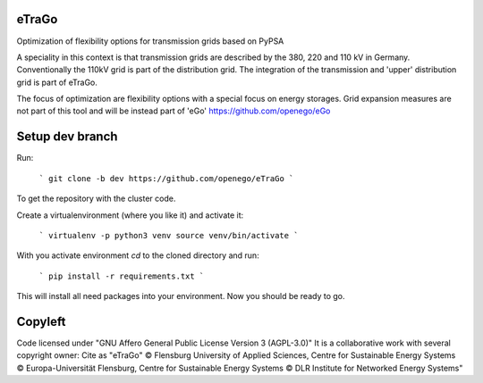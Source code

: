 eTraGo
======

Optimization of flexibility options for transmission grids based on PyPSA

A speciality in this context is that transmission grids are described by the 380, 220 and 110 kV in Germany. Conventionally the 110kV grid is part of the distribution grid. The integration of the transmission and 'upper' distribution grid is part of eTraGo.

The focus of optimization are flexibility options with a special focus on energy storages. Grid expansion measures are not part of this tool and will be instead part of 'eGo' https://github.com/openego/eGo


Setup dev branch
=========================


Run:

    ```
    git clone -b dev https://github.com/openego/eTraGo
    ```

To get the repository with the cluster code. 

Create a virtualenvironment (where you like it) and activate it: 

   ```
   virtualenv -p python3 venv
   source venv/bin/activate 
   ```

With you activate environment `cd` to the cloned directory and run: 

    ```
    pip install -r requirements.txt
    ```

This will install all need packages into your environment. Now you should be 
ready to go. 

Copyleft
=========================

Code licensed under "GNU Affero General Public License Version 3 (AGPL-3.0)"
It is a collaborative work with several copyright owner:
Cite as "eTraGo" © Flensburg University of Applied Sciences, Centre for Sustainable Energy Systems © Europa-Universität Flensburg, Centre for Sustainable Energy Systems © DLR Institute for Networked Energy Systems"
